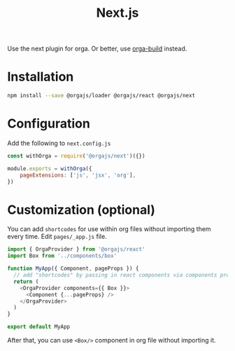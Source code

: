 #+title: Next.js
#+published: true
#+type: document
#+position: 4

Use the next plugin for orga. Or better, use [[file:orga-build.org][orga-build]] instead.

* Installation

#+begin_src sh
npm install --save @orgajs/loader @orgajs/react @orgajs/next
#+end_src

* Configuration

Add the following to =next.config.js=

#+begin_src javascript
const withOrga = require('@orgajs/next')({})

module.exports = withOrga({
	pageExtensions: ['js', 'jsx', 'org'],
})
#+end_src

* Customization (optional)

You can add =shortcodes= for use within org files without importing them every time.
Edit =pages/_app.js= file.

#+begin_src javascript
import { OrgaProvider } from '@orgajs/react'
import Box from '../components/box'

function MyApp({ Component, pageProps }) {
  // add "shortcodes" by passing in react components via components prop
  return (
    <OrgaProvider components={{ Box }}>
      <Component {...pageProps} />
    </OrgaProvider>
  )
}

export default MyApp
#+end_src


After that, you can use =<Box/>= component in org file without importing it.

